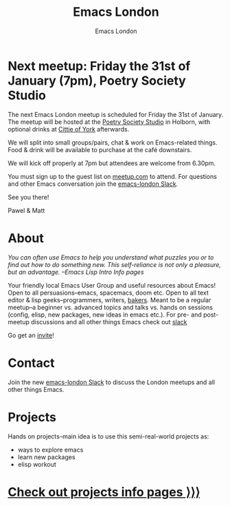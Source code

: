 #+TITLE: Emacs London
#+OPTIONS: html-style:nil toc:nil title:nil date:t
#+HTML_HEAD_EXTRA: <link rel="stylesheet" type="text/css" href="assets/css/style.css" />
#+EXPORT_FILE_NAME: ./index.html
#+AUTHOR: Emacs London

# Local Variables:
# org-html-preamble: "<center><img src=\"./assets/images/emacs-london-logo.png\" alt=\"emacs-london image\" class=\"logo\"></center>"
# org-html-head: nil
# End:

* Next meetup: Friday the 31st of January (7pm), Poetry Society Studio

    The next Emacs London meetup is scheduled for Friday the 31st of January.
    The meetup will be hosted at the [[https://goo.gl/maps/hQTo4moTHToJwvgG7][Poetry Society Studio]] in Holborn,
    with optional drinks at [[https://goo.gl/maps/AVqtkDoeoDtRmwZV9][Cittie of York]] afterwards.

    We will split into small groups/pairs, chat & work on Emacs-related
    things.
    Food & drink will be available to purchase at the café downstairs.

    We will kick off properly at 7pm but attendees are welcome from 6.30pm.

    You must sign up to the guest list on [[https://www.meetup.com/London-Emacs-Hacking/][meetup.com]] to attend.
    For questions and other Emacs conversation join the [[https://emacs-london.herokuapp.com/][emacs-london Slack]].

    See you there!

    Pawel & Matt

* About

  /You can often use Emacs to help you understand what puzzles you or to find out how to do something new./
  /This self-reliance is not only a pleasure, but an advantage./
  /--Emacs Lisp Intro Info pages/

  Your friendly local Emacs User Group and useful resources about Emacs!
  Open to all persuasions--emacs, spacemacs, doom etc.
  Open to all text editor & lisp geeks--programmers, writers, [[https://bofh.org.uk/2019/02/25/baking-with-emacs/][bakers]].
  Meant to be a regular meetup--a beginner vs. advanced topics and talks vs. hands on sessions (config, elisp, new packages, new ideas in emacs etc.).
  For pre- and post- meetup discussions and all other things Emacs check out [[https://emacs-london.slack.com][slack]]

  Go get an [[https://emacs-london.herokuapp.com/][invite]]!

* Contact

Join the new [[https://emacs-london.herokuapp.com/][emacs-london Slack]] to discuss the London meetups and all other things Emacs.

* Projects
  Hands on projects--main idea is to use this semi-real-world projects as:
  - ways to explore emacs
  - learn new packages
  - elisp workout

#+BEGIN_EXPORT html
<h1><a href="./projects.html">Check out projects info pages &rangle;&rangle;&rangle;</a></h1>
#+END_EXPORT

* experiments :noexport:
  #+ATTR_HTML: :alt emacs-london image :title Logo! :class logo
  [[./assets/images/emacs-london-logo.png]]
